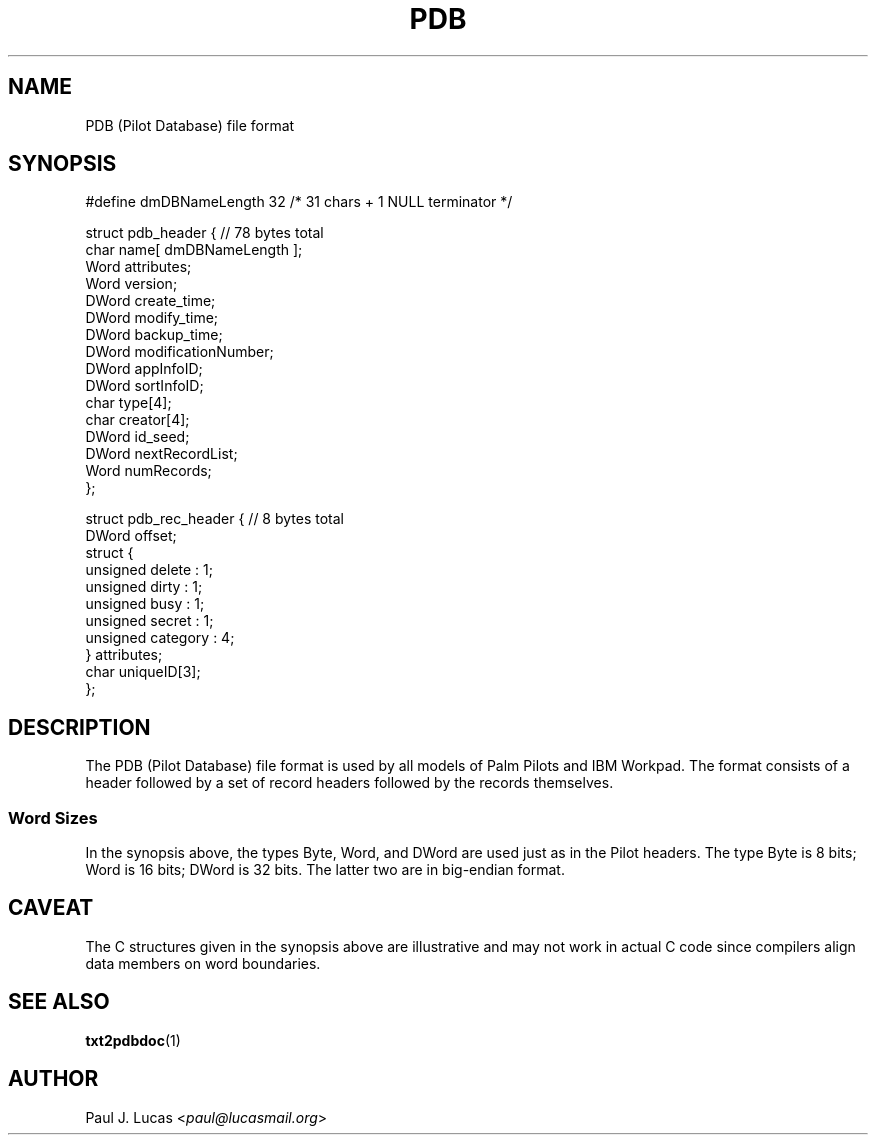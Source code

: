 .\"
.\"	txt2pdbdoc Text-to-Doc converter for Palm Pilots
.\"	pdb.4
.\"
.\"	Copyright (C) 1998  Paul J. Lucas
.\"
.\"	This program is free software; you can redistribute it and/or modify
.\"	it under the terms of the GNU General Public License as published by
.\"	the Free Software Foundation; either version 2 of the License, or
.\"	(at your option) any later version.
.\" 
.\"	This program is distributed in the hope that it will be useful,
.\"	but WITHOUT ANY WARRANTY; without even the implied warranty of
.\"	MERCHANTABILITY or FITNESS FOR A PARTICULAR PURPOSE.  See the
.\"	GNU General Public License for more details.
.\" 
.\"	You should have received a copy of the GNU General Public License
.\"	along with this program; if not, write to the Free Software
.\"	Foundation, Inc., 675 Mass Ave, Cambridge, MA 02139, USA.
.\"
.\" ---------------------------------------------------------------------------
.\" define code-start macro
.de cS
.sp
.nf
.RS 5
.ft CW
.ta .5i 1i 1.5i 2i 2.5i 3i 3.5i 4i 4.5i 5i 5.5i
..
.\" define code-end macro
.de cE
.ft 1
.RE
.fi
.sp
..
.\" ---------------------------------------------------------------------------
.TH \f3PDB\f1 4 "August 15, 2015" "txt2pdbdoc"
.SH NAME
PDB (Pilot Database) file format
.SH SYNOPSIS
.nf
.ft CW
#define dmDBNameLength 32       /* 31 chars + 1 NULL terminator */

struct pdb_header {             // 78 bytes total
    char  name[ dmDBNameLength ];
    Word  attributes;
    Word  version;
    DWord create_time;
    DWord modify_time;
    DWord backup_time;
    DWord modificationNumber;
    DWord appInfoID;
    DWord sortInfoID;
    char  type[4];
    char  creator[4];
    DWord id_seed;
    DWord nextRecordList;
    Word  numRecords;
};
.P
struct pdb_rec_header {         // 8 bytes total
    DWord offset;
    struct {
        unsigned delete   : 1;
        unsigned dirty    : 1;
        unsigned busy     : 1;
        unsigned secret   : 1;
        unsigned category : 4;
    } attributes;
    char uniqueID[3];
};
.ft 1
.fi
.SH DESCRIPTION
The PDB (Pilot Database) file format is used by all models
of Palm Pilots and IBM Workpad.
The format consists of a header followed by a set of record headers
followed by the records themselves.
.SS Word Sizes
In the synopsis above, the types
\f(CWByte\f1,
\f(CWWord\f1, and \f(CWDWord\f1
are used just as in the Pilot headers.
The type \f(CWByte\f1 is 8 bits;
\f(CWWord\f1 is 16 bits;
\f(CWDWord\f1 is 32 bits.
The latter two are in big-endian format.
.SH CAVEAT
The C structures given in the synopsis above are illustrative
and may not work in actual C code
since compilers align data members on word boundaries.
.SH SEE ALSO
.BR txt2pdbdoc (1)
.SH AUTHOR
Paul J. Lucas
.RI < paul@lucasmail.org >
